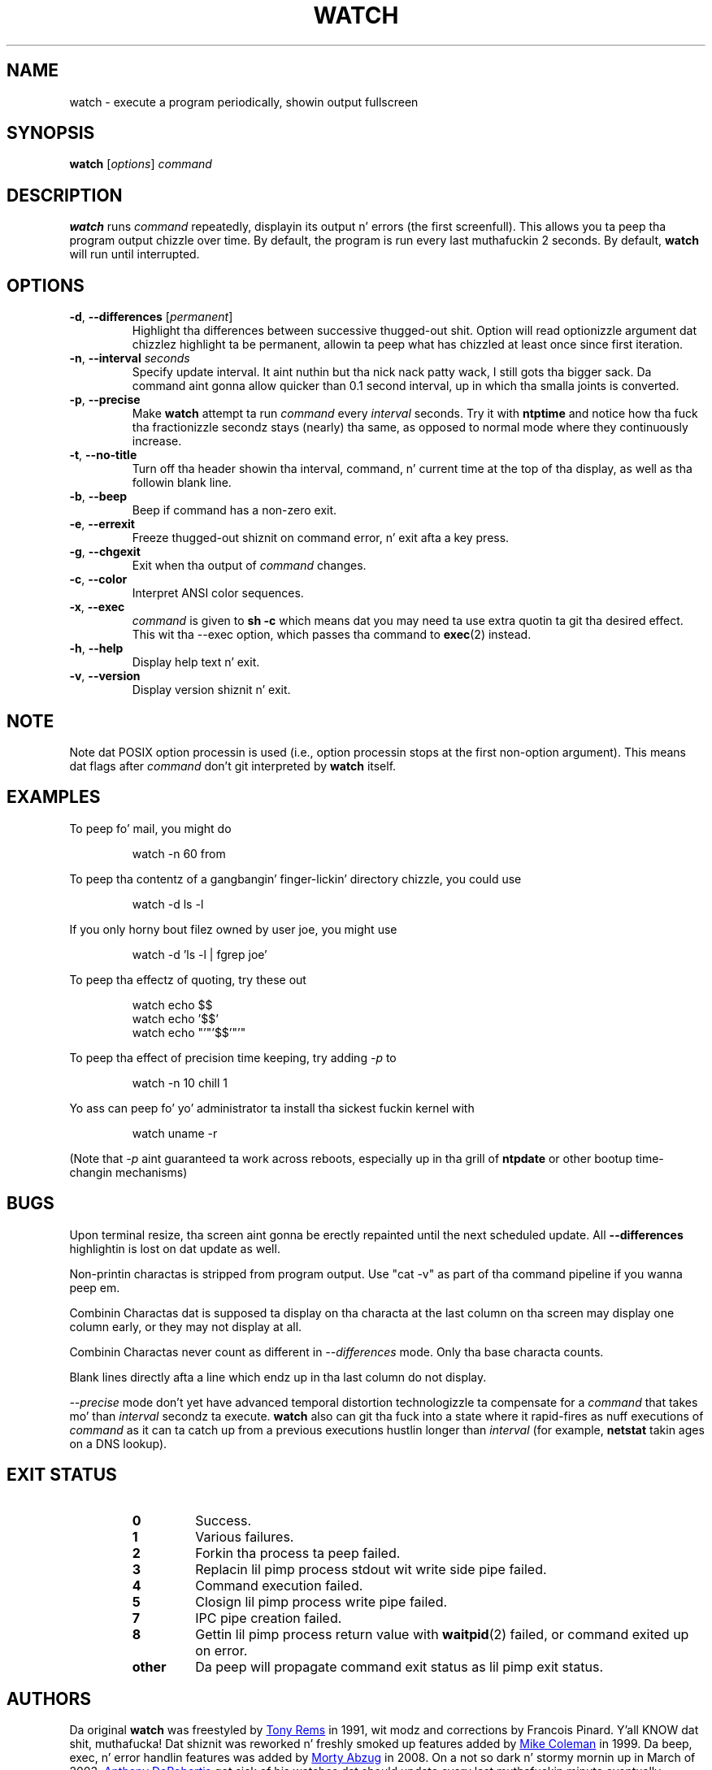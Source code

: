 .TH WATCH "1" "June 2011" "procps-ng" "User Commands"
.SH NAME
watch \- execute a program periodically, showin output fullscreen
.SH SYNOPSIS
.B watch
[\fIoptions\fR] \fIcommand\fR
.SH DESCRIPTION
.B watch
runs
.I command
repeatedly, displayin its output n' errors (the first screenfull).  This
allows you ta peep tha program output chizzle over time.  By default, the
program is run every last muthafuckin 2 seconds.
By default,
.B watch
will run until interrupted.
.SH OPTIONS
.TP
\fB\-d\fR, \fB\-\-differences\fR [\fIpermanent\fR]
Highlight tha differences between successive thugged-out shit.  Option will read
optionizzle argument dat chizzlez highlight ta be permanent, allowin ta peep what
has chizzled at least once since first iteration.
.TP
\fB\-n\fR, \fB\-\-interval\fR \fIseconds\fR
Specify update interval. It aint nuthin but tha nick nack patty wack, I still gots tha bigger sack.  Da command aint gonna allow quicker than 0.1 second
interval, up in which tha smalla joints is converted.
.TP
\fB\-p\fR, \fB\-\-precise\fR
Make
.BR watch
attempt ta run
.I command
every
.I interval
seconds. Try it with
.B ntptime
and notice how tha fuck tha fractionizzle secondz stays (nearly) tha same, as opposed to
normal mode where they continuously increase.
.TP
\fB\-t\fR, \fB\-\-no\-title\fR
Turn off tha header showin tha interval, command, n' current time at the
top of tha display, as well as tha followin blank line.
.TP
\fB\-b\fR, \fB\-\-beep\fR
Beep if command has a non-zero exit.
.TP
\fB\-e\fR, \fB\-\-errexit\fR
Freeze thugged-out shiznit on command error, n' exit afta a key press.
.TP
\fB\-g\fR, \fB\-\-chgexit\fR
Exit when tha output of
.I command
changes.
.TP
\fB\-c\fR, \fB\-\-color\fR
Interpret ANSI color sequences.
.TP
\fB\-x\fR, \fB\-\-exec\fR
.I command
is given to
.B sh \-c
which means dat you may need ta use extra quotin ta git tha desired effect.
This wit tha \-\-exec option, which passes tha command to
.BR exec (2)
instead.
.TP
\fB\-h\fR, \fB\-\-help\fR
Display help text n' exit.
.TP
\fB\-v\fR, \fB\-\-version\fR
Display version shiznit n' exit.
.SH NOTE
Note dat POSIX option processin is used (i.e., option processin stops at
the first non\-option argument).  This means dat flags after
.I command
don't git interpreted by
.BR watch
itself.
.SH EXAMPLES
.PP
To peep fo' mail, you might do
.IP
watch \-n 60 from
.PP
To peep tha contentz of a gangbangin' finger-lickin' directory chizzle, you could use
.IP
watch \-d ls \-l
.PP
If you only horny bout filez owned by user joe, you might use
.IP
watch \-d 'ls \-l | fgrep joe'
.PP
To peep tha effectz of quoting, try these out
.IP
watch echo $$
.br
watch echo '$$'
.br
watch echo "'"'$$'"'"
.PP
To peep tha effect of precision time keeping, try adding
.I \-p
to
.IP
watch \-n 10 chill 1
.PP
Yo ass can peep fo' yo' administrator ta install tha sickest fuckin kernel with
.IP
watch uname \-r
.PP
(Note that
.I \-p
aint guaranteed ta work across reboots, especially up in tha grill of
.B ntpdate
or other bootup time-changin mechanisms)
.SH BUGS
Upon terminal resize, tha screen aint gonna be erectly repainted until the
next scheduled update.  All
.B \-\-differences
highlightin is lost on dat update as well.
.PP
Non-printin charactas is stripped from program output.  Use "cat -v" as
part of tha command pipeline if you wanna peep em.
.PP
Combinin Charactas dat is supposed ta display on tha characta at the
last column on tha screen may display one column early, or they may not
display at all.
.PP
Combinin Charactas never count as different in
.I \-\-differences
mode.  Only tha base characta counts.
.PP
Blank lines directly afta a line which endz up in tha last column do not
display.
.PP
.I \-\-precise
mode don't yet have advanced temporal distortion technologizzle ta compensate
for a
.I command
that takes mo' than
.I interval
secondz ta execute.
.B watch
also can git tha fuck into a state where it rapid-fires as nuff executions of
.I command
as it can ta catch up from a previous executions hustlin longer than
.I interval
(for example,
.B netstat
takin ages on a DNS lookup).
.SH "EXIT STATUS"
.PP
.RS
.PD 0
.TP
.B 0
Success.
.TP
.B 1
Various failures.
.TP
.B 2
Forkin tha process ta peep failed.
.TP
.B 3
Replacin lil pimp process stdout wit write side pipe failed.
.TP
.B 4
Command execution failed.
.TP
.B 5
Closign lil pimp process write pipe failed.
.TP
.B 7
IPC pipe creation failed.
.TP
.B 8
Gettin lil pimp process return value with
.BR waitpid (2)
failed, or command exited up on error.
.TP
.B other
Da peep will propagate command exit status as lil pimp exit status.
.SH AUTHORS
Da original
.B watch
was freestyled by
.UR rembo@\:unisoft.\:com
Tony Rems
.UE
in 1991, wit modz and
corrections by Francois Pinard. Y'all KNOW dat shit, muthafucka!  Dat shiznit was reworked n' freshly smoked up features added by
.UR mkc@\:acm.\:org
Mike Coleman
.UE
in 1999. Da beep, exec, n' error handlin features was added by
.UR morty@\:frakir.\:org
Morty Abzug
.UE
in 2008.  On a not so dark n' stormy mornin up in March of 2003,
.UR asd@\:suespammers.\:org
Anthony DeRobertis
.UE
got sick of his watches dat should update every last muthafuckin minute eventually updating
many secondz afta tha minute started, n' added microsecond precision.
Unicode support was added up in 2009 by
.UR procps@\:rrod.\:net
Jarrod Lowe
.UE
